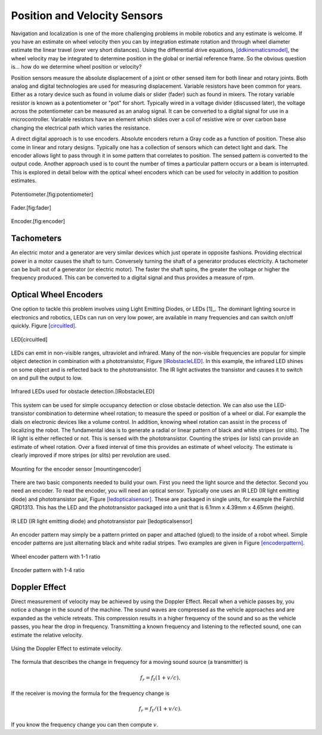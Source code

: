 Position and Velocity Sensors
-----------------------------

Navigation and localization is one of the more challenging problems in
mobile robotics and any estimate is welcome. If you have an estimate on
wheel velocity then you can by integration estimate rotation and through
wheel diameter estimate the linear travel (over very short distances).
Using the differential drive equations,
`[ddkinematicsmodel] <#ddkinematicsmodel>`__, the wheel velocity may be
integrated to determine position in the global or inertial reference
frame. So the obvious question is... how do we determine wheel position
or velocity?

Position sensors measure the absolute displacement of a joint or other
sensed item for both linear and rotary joints. Both analog and digital
technologies are used for measuring displacement. Variable resistors
have been common for years. Either as a rotary device such as found in
volume dials or slider (fader) such as found in mixers. The rotary
variable resistor is known as a potentiometer or "pot" for short.
Typically wired in a voltage divider (discussed later), the voltage
across the potentiometer can be measured as an analog signal. It can be
converted to a digital signal for use in a microcontroller. Variable
resistors have an element which slides over a coil of resistive wire or
over carbon base changing the electrical path which varies the
resistance.

A direct digital approach is to use encoders. Absolute encoders return a
Gray code as a function of position. These also come in linear and
rotary designs. Typically one has a collection of sensors which can
detect light and dark. The encoder allows light to pass through it in
some pattern that correlates to position. The sensed pattern is
converted to the output code. Another approach used is to count the
number of times a particular pattern occurs or a beam is interrupted.
This is explored in detail below with the optical wheel encoders which
can be used for velocity in addition to position estimates.


.. figure:: SensorsFigures/potentiometer.jpg
   :width: 30%
   :align: center

   Potentiometer.[fig:potentiometer]


.. figure:: SensorsFigures/Faders.jpg
   :width: 30%
   :align: center

   Fader.[fig:fader]



.. figure:: SensorsFigures/Encoder.jpg
   :width:  30%
   :align: center

   Encoder.[fig:encoder]


Tachometers
~~~~~~~~~~~

An electric motor and a generator are very similar devices which just
operate in opposite fashions. Providing electrical power in a motor
causes the shaft to turn. Conversely turning the shaft of a generator
produces electricity. A tachometer can be built out of a generator (or
electric motor). The faster the shaft spins, the greater the voltage or
higher the frequency produced. This can be converted to a digital signal
and thus provides a measure of rpm.

Optical Wheel Encoders
~~~~~~~~~~~~~~~~~~~~~~

One option to tackle this problem involves using Light Emitting Diodes,
or LEDs [1]_. The dominant lighting source in electronics and robotics,
LEDs can run on very low power, are available in many frequencies and
can switch on/off quickly. Figure \ `[circuitled] <#circuitled>`__.


.. figure:: SensorsFigures/LED.*
   :width: 25%
   :align: center

   LED[circuitled]

LEDs can emit in non-visible ranges, ultraviolet and infrared. Many of
the non-visible frequencies are popular for simple object detection in
combination with a phototransistor,
Figure \ `[IRobstacleLED] <#IRobstacleLED>`__. In this example, the
infrared LED shines on some object and is reflected back to the
phototransistor. The IR light activates the transistor and causes it to
switch on and pull the output to low.

.. figure:: SensorsFigures/IRObs.*
   :width: 35%
   :align: center

   Infrared LEDs used for obstacle detection.[IRobstacleLED]

This system can be used for simple occupancy detection or close obstacle
detection. We can also use the LED-transistor combination to determine
wheel rotation; to measure the speed or position of a wheel or dial. For
example the dials on electronic devices like a volume control. In
addition, knowing wheel rotation can assist in the process of localizing
the robot. The fundamental idea is to generate a radial or linear
pattern of black and white stripes (or slits). The IR light is either
reflected or not. This is sensed with the phototransistor. Counting the
stripes (or lists) can provide an estimate of wheel rotation. Over a
fixed interval of time this provides an estimate of wheel velocity. The
estimate is clearly improved if more stripes (or slits) per revolution
are used.



.. figure:: SensorsFigures/sensormount.*
   :width: 45%
   :align: center

   Mounting for the encoder sensor [mountingencoder]

There are two basic components needed to build your own. First you need
the light source and the detector. Second you need an encoder. To read
the encoder, you will need an optical sensor. Typically one uses an IR
LED (IR light emitting diode) and phototransistor pair,
Figure \ `[ledopticalsensor] <#ledopticalsensor>`__. These are packaged
in single units, for example the Fairchild QRD1313. This has the LED and
the phototransistor packaged into a unit that is 6.1mm x 4.39mm x 4.65mm
(height).

.. figure:: SensorsFigures/IR2.*
   :width: 45%
   :align: center

   IR LED (IR light emitting diode) and phototransistor pair
   [ledopticalsensor]

An encoder pattern may simply be a pattern printed on paper and attached
(glued) to the inside of a robot wheel. Simple encoder patterns are just
alternating black and white radial stripes. Two examples are given in
Figure \ `[encoderpattern] <#encoderpattern>`__.


.. figure:: SensorsFigures/WheelEncoder.*
   :width: 45%
   :align: center

   Wheel encoder pattern with 1-1 ratio


.. figure:: SensorsFigures/encoder_var.*
   :width: 45%
   :align: center

   Encoder pattern with 1-4 ratio

Doppler Effect
~~~~~~~~~~~~~~

Direct measurement of velocity may be achieved by using the Doppler
Effect. Recall when a vehicle passes by, you notice a change in the
sound of the machine. The sound waves are compressed as the vehicle
approaches and are expanded as the vehicle retreats. This compression
results in a higher frequency of the sound and so as the vehicle passes,
you hear the drop in frequency. Transmitting a known frequency and
listening to the reflected sound, one can estimate the relative
velocity.


.. figure:: SensorsFigures/doppler.*
   :width: 45%
   :align: center

   Using the Doppler Effect to estimate velocity.

The formula that describes the change in frequency for a moving sound
source (a transmitter) is

.. math:: f_r = f_t (1 + v/c).

If the receiver is moving the formula for the frequency change is

.. math:: f_r = f_t / (1 + v/c).

If you know the frequency change you can then compute :math:`v`.
